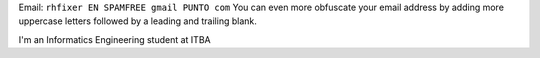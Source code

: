 .. title: @``ME@


Email: ``rhfixer EN SPAMFREE gmail PUNTO com`` You can even more obfuscate your email address by adding more uppercase letters followed by a leading and trailing blank.

I'm an Informatics Engineering student at ITBA


